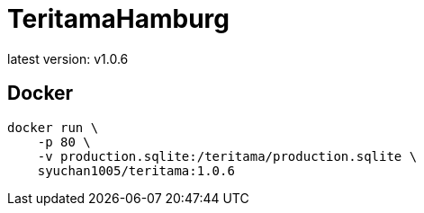 :version: 1.0.6

= TeritamaHamburg

latest version: v{version}

== Docker

[source, bash, subs="attributes"]
----
docker run \
    -p 80 \
    -v production.sqlite:/teritama/production.sqlite \
    syuchan1005/teritama:{version}
----
